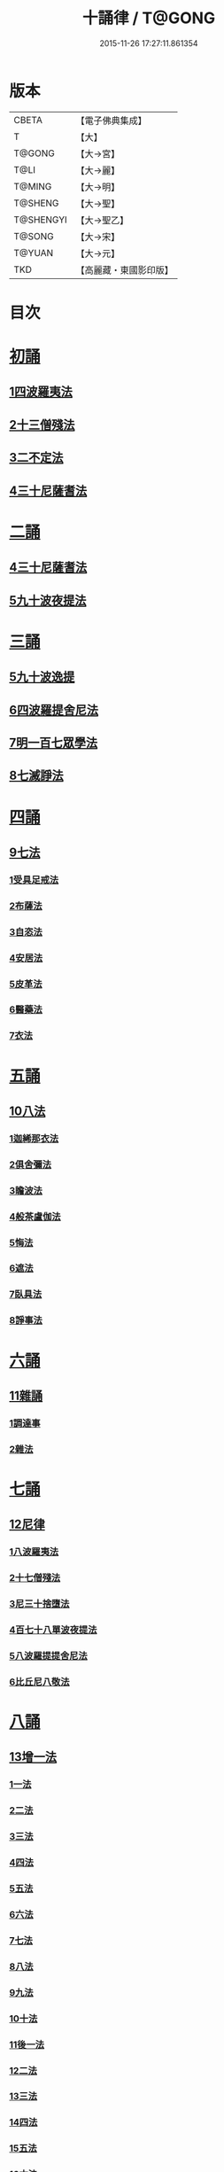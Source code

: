 #+TITLE: 十誦律 / T@GONG
#+DATE: 2015-11-26 17:27:11.861354
* 版本
 |     CBETA|【電子佛典集成】|
 |         T|【大】     |
 |    T@GONG|【大→宮】   |
 |      T@LI|【大→麗】   |
 |    T@MING|【大→明】   |
 |   T@SHENG|【大→聖】   |
 | T@SHENGYI|【大→聖乙】  |
 |    T@SONG|【大→宋】   |
 |    T@YUAN|【大→元】   |
 |       TKD|【高麗藏・東國影印版】|

* 目次
* [[file:KR6k0016_001.txt::001-0001a8][初誦]]
** [[file:KR6k0016_001.txt::001-0001a8][1四波羅夷法]]
** [[file:KR6k0016_003.txt::003-0013c26][2十三僧殘法]]
** [[file:KR6k0016_004.txt::0028b8][3二不定法]]
** [[file:KR6k0016_005.txt::005-0029c26][4三十尼薩耆法]]
* [[file:KR6k0016_007.txt::007-0047c9][二誦]]
** [[file:KR6k0016_007.txt::007-0047c9][4三十尼薩耆法]]
** [[file:KR6k0016_009.txt::009-0063b15][5九十波夜提法]]
* [[file:KR6k0016_014.txt::014-0097b5][三誦]]
** [[file:KR6k0016_014.txt::014-0097b5][5九十波逸提]]
** [[file:KR6k0016_019.txt::019-0131a5][6四波羅提舍尼法]]
** [[file:KR6k0016_019.txt::0133b14][7明一百七眾學法]]
** [[file:KR6k0016_020.txt::0141b12][8七滅諍法]]
* [[file:KR6k0016_021.txt::021-0148a5][四誦]]
** [[file:KR6k0016_021.txt::021-0148a5][9七法]]
*** [[file:KR6k0016_021.txt::021-0148a5][1受具足戒法]]
*** [[file:KR6k0016_022.txt::022-0158a5][2布薩法]]
*** [[file:KR6k0016_023.txt::023-0165a10][3自恣法]]
*** [[file:KR6k0016_024.txt::024-0173b5][4安居法]]
*** [[file:KR6k0016_025.txt::025-0178a19][5皮革法]]
*** [[file:KR6k0016_026.txt::026-0184b24][6醫藥法]]
*** [[file:KR6k0016_027.txt::027-0194b9][7衣法]]
* [[file:KR6k0016_029.txt::029-0206c5][五誦]]
** [[file:KR6k0016_029.txt::029-0206c5][10八法]]
*** [[file:KR6k0016_029.txt::029-0206c5][1迦絺那衣法]]
*** [[file:KR6k0016_030.txt::030-0214a20][2俱舍彌法]]
*** [[file:KR6k0016_030.txt::0218a1][3瞻波法]]
*** [[file:KR6k0016_031.txt::031-0221a18][4般茶盧伽法]]
*** [[file:KR6k0016_032.txt::032-0228b16][5悔法]]
*** [[file:KR6k0016_033.txt::0239b6][6遮法]]
*** [[file:KR6k0016_034.txt::034-0242a20][7臥具法]]
*** [[file:KR6k0016_035.txt::035-0251a21][8諍事法]]
* [[file:KR6k0016_036.txt::036-0257a6][六誦]]
** [[file:KR6k0016_036.txt::036-0257a6][11雜誦]]
*** [[file:KR6k0016_036.txt::036-0257a6][1調達事]]
*** [[file:KR6k0016_038.txt::038-0271c12][2雜法]]
* [[file:KR6k0016_042.txt::042-0302c15][七誦]]
** [[file:KR6k0016_042.txt::042-0302c15][12尼律]]
*** [[file:KR6k0016_042.txt::042-0302c15][1八波羅夷法]]
*** [[file:KR6k0016_042.txt::0307a3][2十七僧殘法]]
*** [[file:KR6k0016_043.txt::0313b5][3尼三十捨墮法]]
*** [[file:KR6k0016_044.txt::0317a25][4百七十八單波夜提法]]
*** [[file:KR6k0016_047.txt::0345a23][5八波羅提提舍尼法]]
*** [[file:KR6k0016_047.txt::0345b29][6比丘尼八敬法]]
* [[file:KR6k0016_048.txt::048-0346a10][八誦]]
** [[file:KR6k0016_048.txt::048-0346a10][13增一法]]
*** [[file:KR6k0016_048.txt::048-0346a10][1一法]]
*** [[file:KR6k0016_048.txt::0353c8][2二法]]
*** [[file:KR6k0016_049.txt::049-0355c13][3三法]]
*** [[file:KR6k0016_049.txt::0356c14][4四法]]
*** [[file:KR6k0016_049.txt::0358a28][5五法]]
*** [[file:KR6k0016_050.txt::0367a6][6六法]]
*** [[file:KR6k0016_050.txt::0367b23][7七法]]
*** [[file:KR6k0016_050.txt::0367c15][8八法]]
*** [[file:KR6k0016_050.txt::0368a21][9九法]]
*** [[file:KR6k0016_050.txt::0368b3][10十法]]
*** [[file:KR6k0016_050.txt::0369b25][11後一法]]
*** [[file:KR6k0016_050.txt::0369c9][12二法]]
*** [[file:KR6k0016_050.txt::0370b7][13三法]]
*** [[file:KR6k0016_050.txt::0370b28][14四法]]
*** [[file:KR6k0016_051.txt::051-0370c23][15五法]]
*** [[file:KR6k0016_051.txt::0372a13][16六法]]
*** [[file:KR6k0016_051.txt::0372a14][17七法]]
*** [[file:KR6k0016_051.txt::0372a15][18八法]]
*** [[file:KR6k0016_051.txt::0372a19][19九法]]
*** [[file:KR6k0016_051.txt::0373a3][20十法]]
*** [[file:KR6k0016_051.txt::0373c7][21增十一相]]
* [[file:KR6k0016_052.txt::052-0379a5][九誦]]
** [[file:KR6k0016_052.txt::052-0379a5][14優波離問法]]
*** [[file:KR6k0016_052.txt::052-0379a5][1婬事]]
*** [[file:KR6k0016_052.txt::0379b23][2盜事]]
*** [[file:KR6k0016_052.txt::0381b2][3殺事]]
*** [[file:KR6k0016_052.txt::0382a15][4妄語事]]
*** [[file:KR6k0016_052.txt::0383b15][5十三事]]
*** [[file:KR6k0016_053.txt::053-0386c25][6二不定法]]
*** [[file:KR6k0016_053.txt::0388b14][7三十捨墮法]]
*** [[file:KR6k0016_053.txt::0391a28][8波夜提事]]
*** [[file:KR6k0016_053.txt::0396c28][9七滅諍法]]
*** [[file:KR6k0016_054.txt::054-0397a18][10七法]]
*** [[file:KR6k0016_054.txt::0401b3][11八法]]
*** [[file:KR6k0016_055.txt::0405a21][12雜事]]
* [[file:KR6k0016_056.txt::056-0410a5][十誦]]
** [[file:KR6k0016_056.txt::056-0410a5][15比丘誦]]
** [[file:KR6k0016_057.txt::0423b10][16二種毘尼及雜誦]]
** [[file:KR6k0016_057.txt::0424b16][17波羅夷法]]
*** [[file:KR6k0016_057.txt::0424b16][1初戒(婬戒)]]
*** [[file:KR6k0016_057.txt::0427a12][2二戒(盜戒)]]
*** [[file:KR6k0016_058.txt::0435b24][3三戒(殺戒)]]
*** [[file:KR6k0016_059.txt::0439a22][4四戒(大妄語戒)]]
** [[file:KR6k0016_059.txt::0442c26][18僧伽婆尸沙初]]
* [[file:KR6k0016_060.txt::060-0445c13][善誦毘尼序卷]]
** [[file:KR6k0016_060.txt::060-0445c13][1五百比丘結集三藏法品(序卷上)]]
** [[file:KR6k0016_060.txt::0450a27][2七百比丘集滅惡法品(序卷上-中)]]
** [[file:KR6k0016_061.txt::0456b9][3毘尼中雜品(序卷中)]]
** [[file:KR6k0016_061.txt::0461c1][4因緣品(序卷下)]]
* 卷
** [[file:KR6k0016_001.txt][十誦律 1]]
** [[file:KR6k0016_002.txt][十誦律 2]]
** [[file:KR6k0016_003.txt][十誦律 3]]
** [[file:KR6k0016_004.txt][十誦律 4]]
** [[file:KR6k0016_005.txt][十誦律 5]]
** [[file:KR6k0016_006.txt][十誦律 6]]
** [[file:KR6k0016_007.txt][十誦律 7]]
** [[file:KR6k0016_008.txt][十誦律 8]]
** [[file:KR6k0016_009.txt][十誦律 9]]
** [[file:KR6k0016_010.txt][十誦律 10]]
** [[file:KR6k0016_011.txt][十誦律 11]]
** [[file:KR6k0016_012.txt][十誦律 12]]
** [[file:KR6k0016_013.txt][十誦律 13]]
** [[file:KR6k0016_014.txt][十誦律 14]]
** [[file:KR6k0016_015.txt][十誦律 15]]
** [[file:KR6k0016_016.txt][十誦律 16]]
** [[file:KR6k0016_017.txt][十誦律 17]]
** [[file:KR6k0016_018.txt][十誦律 18]]
** [[file:KR6k0016_019.txt][十誦律 19]]
** [[file:KR6k0016_020.txt][十誦律 20]]
** [[file:KR6k0016_021.txt][十誦律 21]]
** [[file:KR6k0016_022.txt][十誦律 22]]
** [[file:KR6k0016_023.txt][十誦律 23]]
** [[file:KR6k0016_024.txt][十誦律 24]]
** [[file:KR6k0016_025.txt][十誦律 25]]
** [[file:KR6k0016_026.txt][十誦律 26]]
** [[file:KR6k0016_027.txt][十誦律 27]]
** [[file:KR6k0016_028.txt][十誦律 28]]
** [[file:KR6k0016_029.txt][十誦律 29]]
** [[file:KR6k0016_030.txt][十誦律 30]]
** [[file:KR6k0016_031.txt][十誦律 31]]
** [[file:KR6k0016_032.txt][十誦律 32]]
** [[file:KR6k0016_033.txt][十誦律 33]]
** [[file:KR6k0016_034.txt][十誦律 34]]
** [[file:KR6k0016_035.txt][十誦律 35]]
** [[file:KR6k0016_036.txt][十誦律 36]]
** [[file:KR6k0016_037.txt][十誦律 37]]
** [[file:KR6k0016_038.txt][十誦律 38]]
** [[file:KR6k0016_039.txt][十誦律 39]]
** [[file:KR6k0016_040.txt][十誦律 40]]
** [[file:KR6k0016_041.txt][十誦律 41]]
** [[file:KR6k0016_042.txt][十誦律 42]]
** [[file:KR6k0016_043.txt][十誦律 43]]
** [[file:KR6k0016_044.txt][十誦律 44]]
** [[file:KR6k0016_045.txt][十誦律 45]]
** [[file:KR6k0016_046.txt][十誦律 46]]
** [[file:KR6k0016_047.txt][十誦律 47]]
** [[file:KR6k0016_048.txt][十誦律 48]]
** [[file:KR6k0016_049.txt][十誦律 49]]
** [[file:KR6k0016_050.txt][十誦律 50]]
** [[file:KR6k0016_051.txt][十誦律 51]]
** [[file:KR6k0016_052.txt][十誦律 52]]
** [[file:KR6k0016_053.txt][十誦律 53]]
** [[file:KR6k0016_054.txt][十誦律 54]]
** [[file:KR6k0016_055.txt][十誦律 55]]
** [[file:KR6k0016_056.txt][十誦律 56]]
** [[file:KR6k0016_057.txt][十誦律 57]]
** [[file:KR6k0016_058.txt][十誦律 58]]
** [[file:KR6k0016_059.txt][十誦律 59]]
** [[file:KR6k0016_060.txt][十誦律 60]]
** [[file:KR6k0016_061.txt][十誦律 61]]

